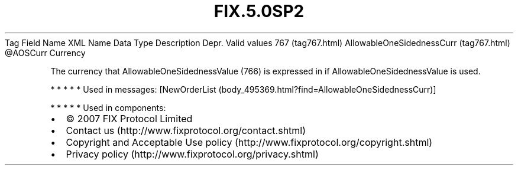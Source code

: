 .TH FIX.5.0SP2 "" "" "Tag #767"
Tag
Field Name
XML Name
Data Type
Description
Depr.
Valid values
767 (tag767.html)
AllowableOneSidednessCurr (tag767.html)
\@AOSCurr
Currency
.PP
The currency that AllowableOneSidednessValue (766) is expressed in
if AllowableOneSidednessValue is used.
.PP
   *   *   *   *   *
Used in messages:
[NewOrderList (body_495369.html?find=AllowableOneSidednessCurr)]
.PP
   *   *   *   *   *
Used in components:

.PD 0
.P
.PD

.PP
.PP
.IP \[bu] 2
© 2007 FIX Protocol Limited
.IP \[bu] 2
Contact us (http://www.fixprotocol.org/contact.shtml)
.IP \[bu] 2
Copyright and Acceptable Use policy (http://www.fixprotocol.org/copyright.shtml)
.IP \[bu] 2
Privacy policy (http://www.fixprotocol.org/privacy.shtml)

